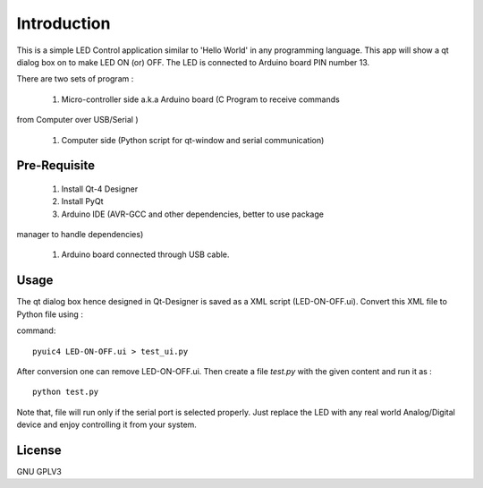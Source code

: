 Introduction
============
This is a simple LED Control application similar to 'Hello World' in any
programming language. This app will show a qt dialog box on to make LED ON
(or) OFF. The LED is connected to Arduino board PIN number 13.

There are two sets of program :

 #. Micro-controller side a.k.a Arduino board (C Program to receive commands
from Computer over USB/Serial )

 #. Computer side (Python script for qt-window and serial communication)



Pre-Requisite
-------------

 #. Install Qt-4 Designer

 #. Install PyQt

 #. Arduino IDE (AVR-GCC and other dependencies, better to use package
manager to handle dependencies)

 #. Arduino board connected through USB cable.


Usage
-----
The qt dialog box hence designed in Qt-Designer is saved as a XML script
(LED-ON-OFF.ui). Convert this XML file to Python file using :

command::

     pyuic4 LED-ON-OFF.ui > test_ui.py

After conversion one can remove LED-ON-OFF.ui.
Then create a file *test.py* with the given content and run it as :

::

    python test.py

Note that, file will run only if the serial port is selected properly.
Just replace the LED with any real world Analog/Digital device and enjoy
controlling it from your system.

License
-------
GNU GPLV3


